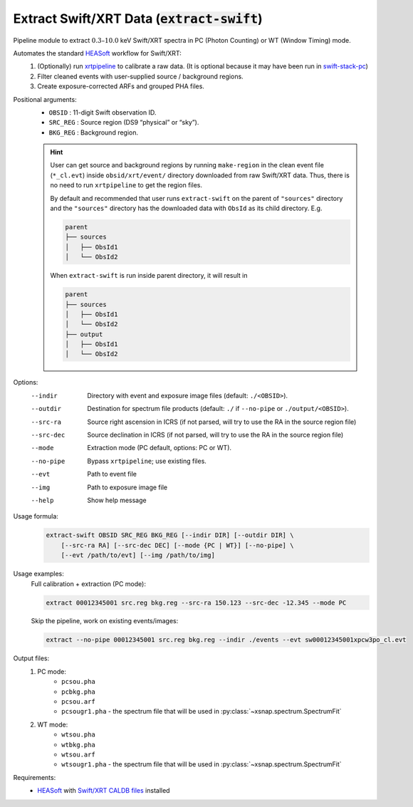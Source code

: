 .. _extract-swift::

**********************************************
Extract Swift/XRT Data (:code:`extract-swift`)
**********************************************

Pipeline module to extract :math:`0.3–10.0` keV Swift/XRT spectra in PC (Photon Counting) or WT (Window Timing) mode.

Automates the standard `HEASoft <https://heasarc.gsfc.nasa.gov/docs/software/heasoft/>`_ workflow for Swift/XRT:
  1. (Optionally) run `xrtpipeline <https://heasarc.gsfc.nasa.gov/docs/software/heasoft/help/xrtpipeline.html>`_ to calibrate a raw data. (It is optional because it may have been run in `swift-stack-pc <swiftstackpc.html>`_)
  2. Filter cleaned events with user-supplied source / background regions.
  3. Create exposure-corrected ARFs and grouped PHA files.

Positional arguments:
  - ``OBSID``   :    11-digit Swift observation ID.
  - ``SRC_REG``  :    Source region (DS9 “physical” or “sky”).
  - ``BKG_REG``   :   Background region.

  .. hint::

    User can get source and background regions by running ``make-region`` in the clean event file (``*_cl.evt``) inside
    ``obsid/xrt/event/`` directory downloaded from raw Swift/XRT data. 
    Thus, there is no need to run ``xrtpipeline`` to get the region files.

    By default and recommended that user runs ``extract-swift`` on the parent of ``"sources"`` directory 
    and the ``"sources"`` directory has the downloaded data with ``ObsId`` as its child directory. E.g.

    .. code-block:: bash

        parent
        ├── sources
        │   ├── ObsId1
        │   └── ObsId2
        

    When ``extract-swift`` is run inside parent directory, it will result in

    .. code-block:: bash

        parent
        ├── sources
        │   ├── ObsId1
        │   └── ObsId2
        ├── output
        │   ├── ObsId1
        │   └── ObsId2
        

Options:
  --indir            Directory with event and exposure image files (default: ``./<OBSID>``).
  --outdir           Destination for spectrum file products (default: ``./`` if ``--no-pipe`` or ``./output/<OBSID>``).
  --src-ra           Source right ascension in ICRS (if not parsed, will try to use the RA in the source region file)
  --src-dec          Source declination in ICRS (if not parsed, will try to use the RA in the source region file)
  --mode             Extraction mode (PC default, options: PC or WT).
  --no-pipe          Bypass ``xrtpipeline``; use existing files.
  --evt              Path to event file
  --img              Path to exposure image file
  --help             Show help message

Usage formula:
    .. code::

        extract-swift OBSID SRC_REG BKG_REG [--indir DIR] [--outdir DIR] \
            [--src-ra RA] [--src-dec DEC] [--mode {PC | WT}] [--no-pipe] \
            [--evt /path/to/evt] [--img /path/to/img]

Usage examples:
    Full calibration + extraction (PC mode):

    .. code:: bash

        extract 00012345001 src.reg bkg.reg --src-ra 150.123 --src-dec -12.345 --mode PC

    Skip the pipeline, work on existing events/images:

    .. code:: bash

        extract --no-pipe 00012345001 src.reg bkg.reg --indir ./events --evt sw00012345001xpcw3po_cl.evt

Output files:
    1. PC mode: 
        - ``pcsou.pha``  
        - ``pcbkg.pha``  
        - ``pcsou.arf``  
        - ``pcsougr1.pha`` - the spectrum file that will be used in :py:class:`~xsnap.spectrum.SpectrumFit`
    2. WT mode: 
        - ``wtsou.pha``  
        - ``wtbkg.pha``  
        - ``wtsou.arf``  
        - ``wtsougr1.pha`` - the spectrum file that will be used in :py:class:`~xsnap.spectrum.SpectrumFit`

Requirements:
  - `HEASoft <https://heasarc.gsfc.nasa.gov/docs/software/heasoft/>`_ with `Swift/XRT CALDB files <https://heasarc.gsfc.nasa.gov/docs/heasarc/caldb/caldb_supported_missions.html>`_ installed